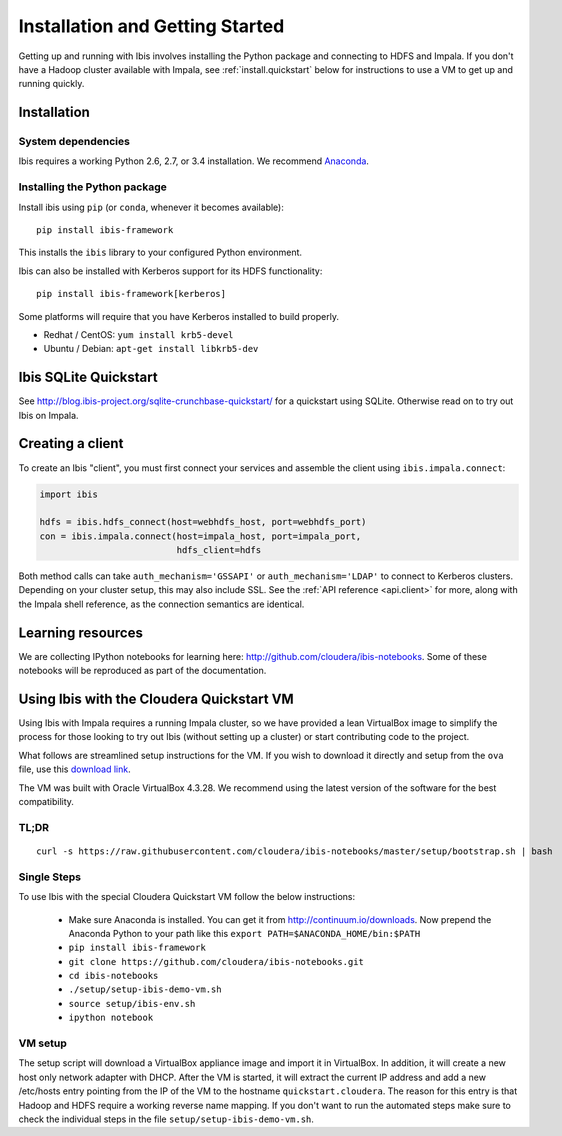 .. _install:

********************************
Installation and Getting Started
********************************

Getting up and running with Ibis involves installing the Python package and
connecting to HDFS and Impala. If you don't have a Hadoop cluster available
with Impala, see :ref:`install.quickstart` below for instructions to use a VM
to get up and running quickly.

Installation
------------

System dependencies
~~~~~~~~~~~~~~~~~~~

Ibis requires a working Python 2.6, 2.7, or 3.4 installation. We recommend
`Anaconda <http://continuum.io/downloads>`_.

Installing the Python package
~~~~~~~~~~~~~~~~~~~~~~~~~~~~~

Install ibis using ``pip`` (or ``conda``, whenever it becomes available):

::

  pip install ibis-framework

This installs the ``ibis`` library to your configured Python environment.

Ibis can also be installed with Kerberos support for its HDFS functionality:

::

  pip install ibis-framework[kerberos]

Some platforms will require that you have Kerberos installed to build properly.

* Redhat / CentOS: ``yum install krb5-devel``
* Ubuntu / Debian: ``apt-get install libkrb5-dev``

.. _install.sqlite:

Ibis SQLite Quickstart
----------------------

See http://blog.ibis-project.org/sqlite-crunchbase-quickstart/ for a quickstart
using SQLite. Otherwise read on to try out Ibis on Impala.

Creating a client
-----------------

To create an Ibis "client", you must first connect your services and assemble
the client using ``ibis.impala.connect``:

.. code-block:: python

   import ibis

   hdfs = ibis.hdfs_connect(host=webhdfs_host, port=webhdfs_port)
   con = ibis.impala.connect(host=impala_host, port=impala_port,
                             hdfs_client=hdfs

Both method calls can take ``auth_mechanism='GSSAPI'`` or
``auth_mechanism='LDAP'`` to connect to Kerberos clusters.  Depending on your
cluster setup, this may also include SSL. See the :ref:`API reference
<api.client>` for more, along with the Impala shell reference, as the
connection semantics are identical.

Learning resources
------------------

We are collecting IPython notebooks for learning here:
http://github.com/cloudera/ibis-notebooks. Some of these notebooks will be
reproduced as part of the documentation.

.. _install.quickstart:

Using Ibis with the Cloudera Quickstart VM
------------------------------------------

Using Ibis with Impala requires a running Impala cluster, so we have provided a
lean VirtualBox image to simplify the process for those looking to try out Ibis
(without setting up a cluster) or start contributing code to the project.

What follows are streamlined setup instructions for the VM. If you wish to
download it directly and setup from the ``ova`` file, use this `download link
<http://archive.cloudera.com/cloudera-ibis/ibis-demo.ova>`_.

The VM was built with Oracle VirtualBox 4.3.28. We recommend using the latest
version of the software for the best compatibility.

TL;DR
~~~~~

::

    curl -s https://raw.githubusercontent.com/cloudera/ibis-notebooks/master/setup/bootstrap.sh | bash

Single Steps
~~~~~~~~~~~~

To use Ibis with the special Cloudera Quickstart VM follow the below
instructions:

  * Make sure Anaconda is installed. You can get it from
    http://continuum.io/downloads. Now prepend the Anaconda Python
    to your path like this ``export PATH=$ANACONDA_HOME/bin:$PATH``
  * ``pip install ibis-framework``
  * ``git clone https://github.com/cloudera/ibis-notebooks.git``
  * ``cd ibis-notebooks``
  * ``./setup/setup-ibis-demo-vm.sh``
  * ``source setup/ibis-env.sh``
  * ``ipython notebook``

VM setup
~~~~~~~~

The setup script will download a VirtualBox appliance image and import it in
VirtualBox. In addition, it will create a new host only network adapter with
DHCP. After the VM is started, it will extract the current IP address and add a
new /etc/hosts entry pointing from the IP of the VM to the hostname
``quickstart.cloudera``. The reason for this entry is that Hadoop and HDFS
require a working reverse name mapping. If you don't want to run the automated
steps make sure to check the individual steps in the file
``setup/setup-ibis-demo-vm.sh``.
